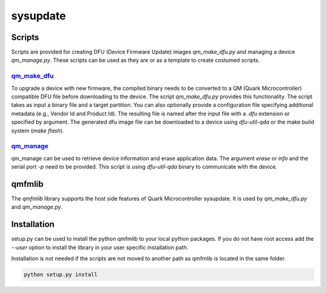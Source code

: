 sysupdate
#########

Scripts
*******

Scripts are provided for creating DFU (Device Firmware Update) images
`qm_make_dfu.py` and managing a device `qm_manage.py`. These scripts
can be used as they are or as a template to create costumed scripts.

qm_make_dfu_
============

To upgrade a device with new firmware, the compiled binary needs to be converted
to a QM (Quark Microcontroller) compatible DFU file before downloading to the
device. The script `qm_make_dfu.py` provides this functionality. The script
takes as input a binary file and a target partition. You can also optionally
provide a configuration file specifying additional metadata (e.g., Vendor Id and
Product Id). The resulting file is named after the input file with a `.dfu`
extension or specified by argument. The generated dfu image file can be
downloaded to a device using `dfu-util-qda` or the make build system
(*make flash*).

qm_manage_
==========

qm_manage can be used to retrieve device information and erase application data.
The argument `erase` or `info` and the serial port `-p` need to be provided.
This script is using `dfu-util-qda` binary to communicate with the device.

qmfmlib
*******

The `qmfmlib` library supports the host side features of Quark Microcontroller
sysupdate. It is used by `qm_make_dfu.py` and `qm_manage.py`.

Installation
************

setup.py can be used to install the python qmfmlib to your local python
packages. If you do not have root access add the *--user* option to install the
library in your user specific installation path.

Installation is not needed if the scripts are not moved to another path as
qmfmlib is located in the same folder.

.. code::

    python setup.py install

